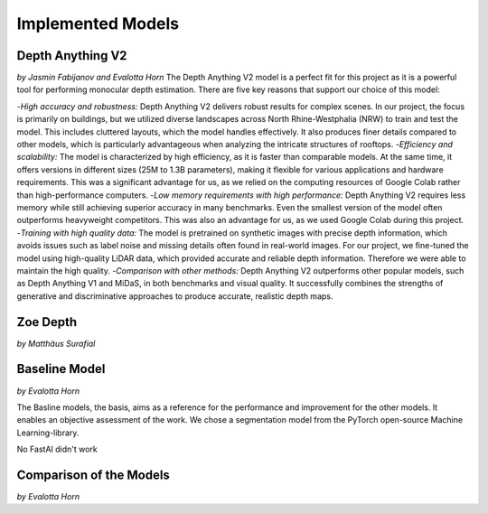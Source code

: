 Implemented Models
===================
Depth Anything V2
------------------
*by Jasmin Fabijanov and Evalotta Horn*
The Depth Anything V2 model is a perfect fit for this project as it is a powerful tool for performing monocular depth estimation. There are five key reasons that support our choice of this model:

-*High accuracy and robustness:* Depth Anything V2 delivers robust results for complex scenes. In our project, the focus is primarily on buildings, but we utilized diverse landscapes across North Rhine-Westphalia (NRW) to train and test the model. This includes cluttered layouts, which the model handles effectively. It also produces finer details compared to other models, which is particularly advantageous when analyzing the intricate structures of rooftops.
-*Efficiency and scalability:* The model is characterized by high efficiency, as it is faster than comparable models. At the same time, it offers versions in different sizes (25M to 1.3B parameters), making it flexible for various applications and hardware requirements. This was a significant advantage for us, as we relied on the computing resources of Google Colab rather than high-performance computers.
-*Low memory requirements with high performance:*  Depth Anything V2 requires less memory while still achieving superior accuracy in many benchmarks. Even the smallest version of the model often outperforms heavyweight competitors. This was also an advantage for us, as we used Google Colab during this project.
-*Training with high quality data:* The model is pretrained on synthetic images with precise depth information, which avoids issues such as label noise and missing details often found in real-world images. For our project, we fine-tuned the model using high-quality LiDAR data, which provided accurate and reliable depth information. Therefore we were able to maintain the high quality.
-*Comparison with other methods:* Depth Anything V2 outperforms other popular models, such as Depth Anything V1 and MiDaS, in both benchmarks and visual quality. It successfully combines the strengths of generative and discriminative approaches to produce accurate, realistic depth maps.

Zoe Depth 
----------
*by Matthäus Surafial*

Baseline Model 
---------------
*by Evalotta Horn*

The Basline models, the basis, aims as a reference for the performance and improvement for the other models. It enables an objective assessment of the work.  We chose a segmentation model from the PyTorch open-source Machine Learning-library. 

No FastAI didn't work 

Comparison of the Models
--------------------------
*by Evalotta Horn*

.. [#]Yang, L. et al. (2024) “Depth Anything V2.” Available at: http://arxiv.org/abs/2406.09414.